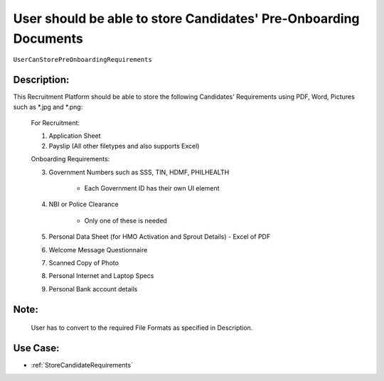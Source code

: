 .. _UserCanStorePreOnboardingRequirements:

User should be able to store Candidates' Pre-Onboarding Documents
=================================================================================================================================

``UserCanStorePreOnboardingRequirements``

Description:
~~~~~~~~~~~~~~~~~~~~~~~~~~~~~~~~~~~~~~~~~~~~~~~~~~~~~~~~~~~~~~~~~~~~~~~~~~~~~~~~~~~~~~~~~~~~~~~~~~~~~~~~~~~~~~~~~~~~~~~~~~~~~~~~~

This Recruitment Platform should be able to store the following Candidates' Requirements
using PDF, Word, Pictures such as *.jpg and *.png:

    For Recruitment:

    1. Application Sheet
    2. Payslip (All other filetypes and also supports Excel)
   
    Onboarding Requirements:
    
    3. Government Numbers such as SSS, TIN, HDMF, PHILHEALTH
    
        - Each Government ID has their own UI element

    4. NBI or Police Clearance

        - Only one of these is needed
  
    5. Personal Data Sheet (for HMO Activation and Sprout Details) - Excel of PDF
    6. Welcome Message Questionnaire
    7. Scanned Copy of Photo
    8. Personal Internet and Laptop Specs
    9. Personal Bank account details

Note:
~~~~~~~~~~~~~~~~~~~~~~~~~~~~~~~~~~~~~~~~~~~~~~~~~~~~~~~~~~~~~~~~~~~~~~~~~~~~~~~~~~~~~~~~~~~~~~~~~~~~~~~~~~~~~~~~~~~~~~~~~~~~~~~~~

    User has to convert to the required File Formats as specified in Description.

Use Case:
~~~~~~~~~~~~~~~~~~~~~~~~~~~~~~~~~~~~~~~~~~~~~~~~~~~~~~~~~~~~~~~~~~~~~~~~~~~~~~~~~~~~~~~~~~~~~~~~~~~~~~~~~~~~~~~~~~~~~~~~~~~~~~~~~

- :ref:`StoreCandidateRequirements`

.. TODO:
    Need to download the files?
